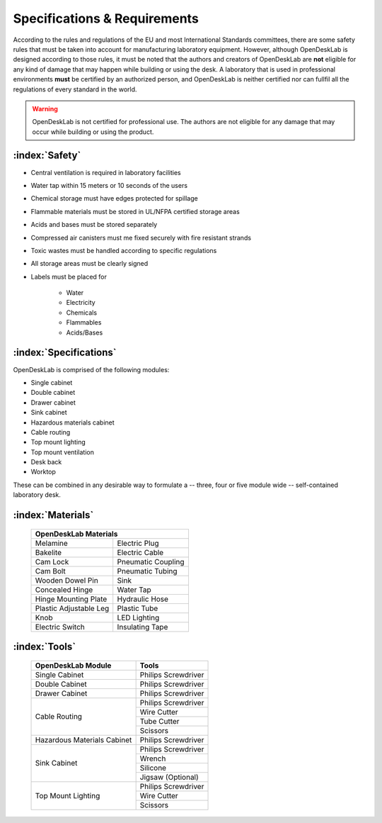 =============================
Specifications & Requirements
=============================

According to the rules and regulations of the EU and most International Standards committees, there are some safety rules that must be taken into account for manufacturing laboratory equipment. However, although OpenDeskLab is designed according to those rules, it must be noted that the authors and creators of OpenDeskLab are **not** eligible for any kind of damage that may happen while building or using the desk. A laboratory that is used in professional environments **must** be certified by an authorized person, and OpenDeskLab is neither certified nor can fullfil all the regulations of every standard in the world.

.. warning::

    OpenDeskLab is not certified for professional use. The authors are not eligible for any damage that may occur while building or using the product.

:index:`Safety`
---------------

- Central ventilation is required in laboratory facilities
- Water tap within 15 meters or 10 seconds of the users
- Chemical storage must have edges protected for spillage
- Flammable materials must be stored in UL/NFPA certified storage areas
- Acids and bases must be stored separately
- Compressed air canisters must me fixed securely with fire resistant strands
- Toxic wastes must be handled according to specific regulations
- All storage areas must be clearly signed
- Labels must be placed for

    - Water
    - Electricity
    - Chemicals
    - Flammables
    - Acids/Bases

:index:`Specifications`
-----------------------

OpenDeskLab is comprised of the following modules:

- Single cabinet
- Double cabinet
- Drawer cabinet
- Sink cabinet
- Hazardous materials cabinet
- Cable routing
- Top mount lighting
- Top mount ventilation
- Desk back
- Worktop

These can be combined in any desirable way to formulate a -- three, four or five module wide -- self-contained laboratory desk. 

:index:`Materials`
------------------

    .. tabularcolumns:: |c|c|
    .. table:: 

        ======================= ==================
         **OpenDeskLab Materials**
        ------------------------------------------
        Melamine                Electric Plug      
        Bakelite                Electric Cable
        Cam Lock                Pneumatic Coupling
        Cam Bolt                Pneumatic Tubing
        Wooden Dowel Pin        Sink
        Concealed Hinge         Water Tap
        Hinge Mounting Plate    Hydraulic Hose
        Plastic Adjustable Leg  Plastic Tube
        Knob                    LED Lighting
        Electric Switch         Insulating Tape
        ======================= ==================

:index:`Tools`
--------------

    .. tabularcolumns:: |c|c|
    .. table:: 

        +-------------------------------+---------------------------+
        | OpenDeskLab Module            | Tools                     |
        +===============================+===========================+
        | Single Cabinet                | Philips Screwdriver       |
        +-------------------------------+---------------------------+
        | Double Cabinet                | Philips Screwdriver       |
        +-------------------------------+---------------------------+
        | Drawer Cabinet                | Philips Screwdriver       |
        +-------------------------------+---------------------------+
        | Cable Routing                 | Philips Screwdriver       |
        +                               +---------------------------+
        |                               | Wire Cutter               |
        +                               +---------------------------+
        |                               | Tube Cutter               |
        +                               +---------------------------+
        |                               | Scissors                  |
        +-------------------------------+---------------------------+
        | Hazardous Materials Cabinet   | Philips Screwdriver       |
        +-------------------------------+---------------------------+
        | Sink Cabinet                  | Philips Screwdriver       |
        +                               +---------------------------+
        |                               | Wrench                    |
        +                               +---------------------------+
        |                               | Silicone                  |
        +                               +---------------------------+
        |                               | Jigsaw (Optional)         |
        +-------------------------------+---------------------------+
        | Top Mount Lighting            | Philips Screwdriver       |
        +                               +---------------------------+
        |                               | Wire Cutter               |
        +                               +---------------------------+
        |                               | Scissors                  |
        +-------------------------------+---------------------------+
